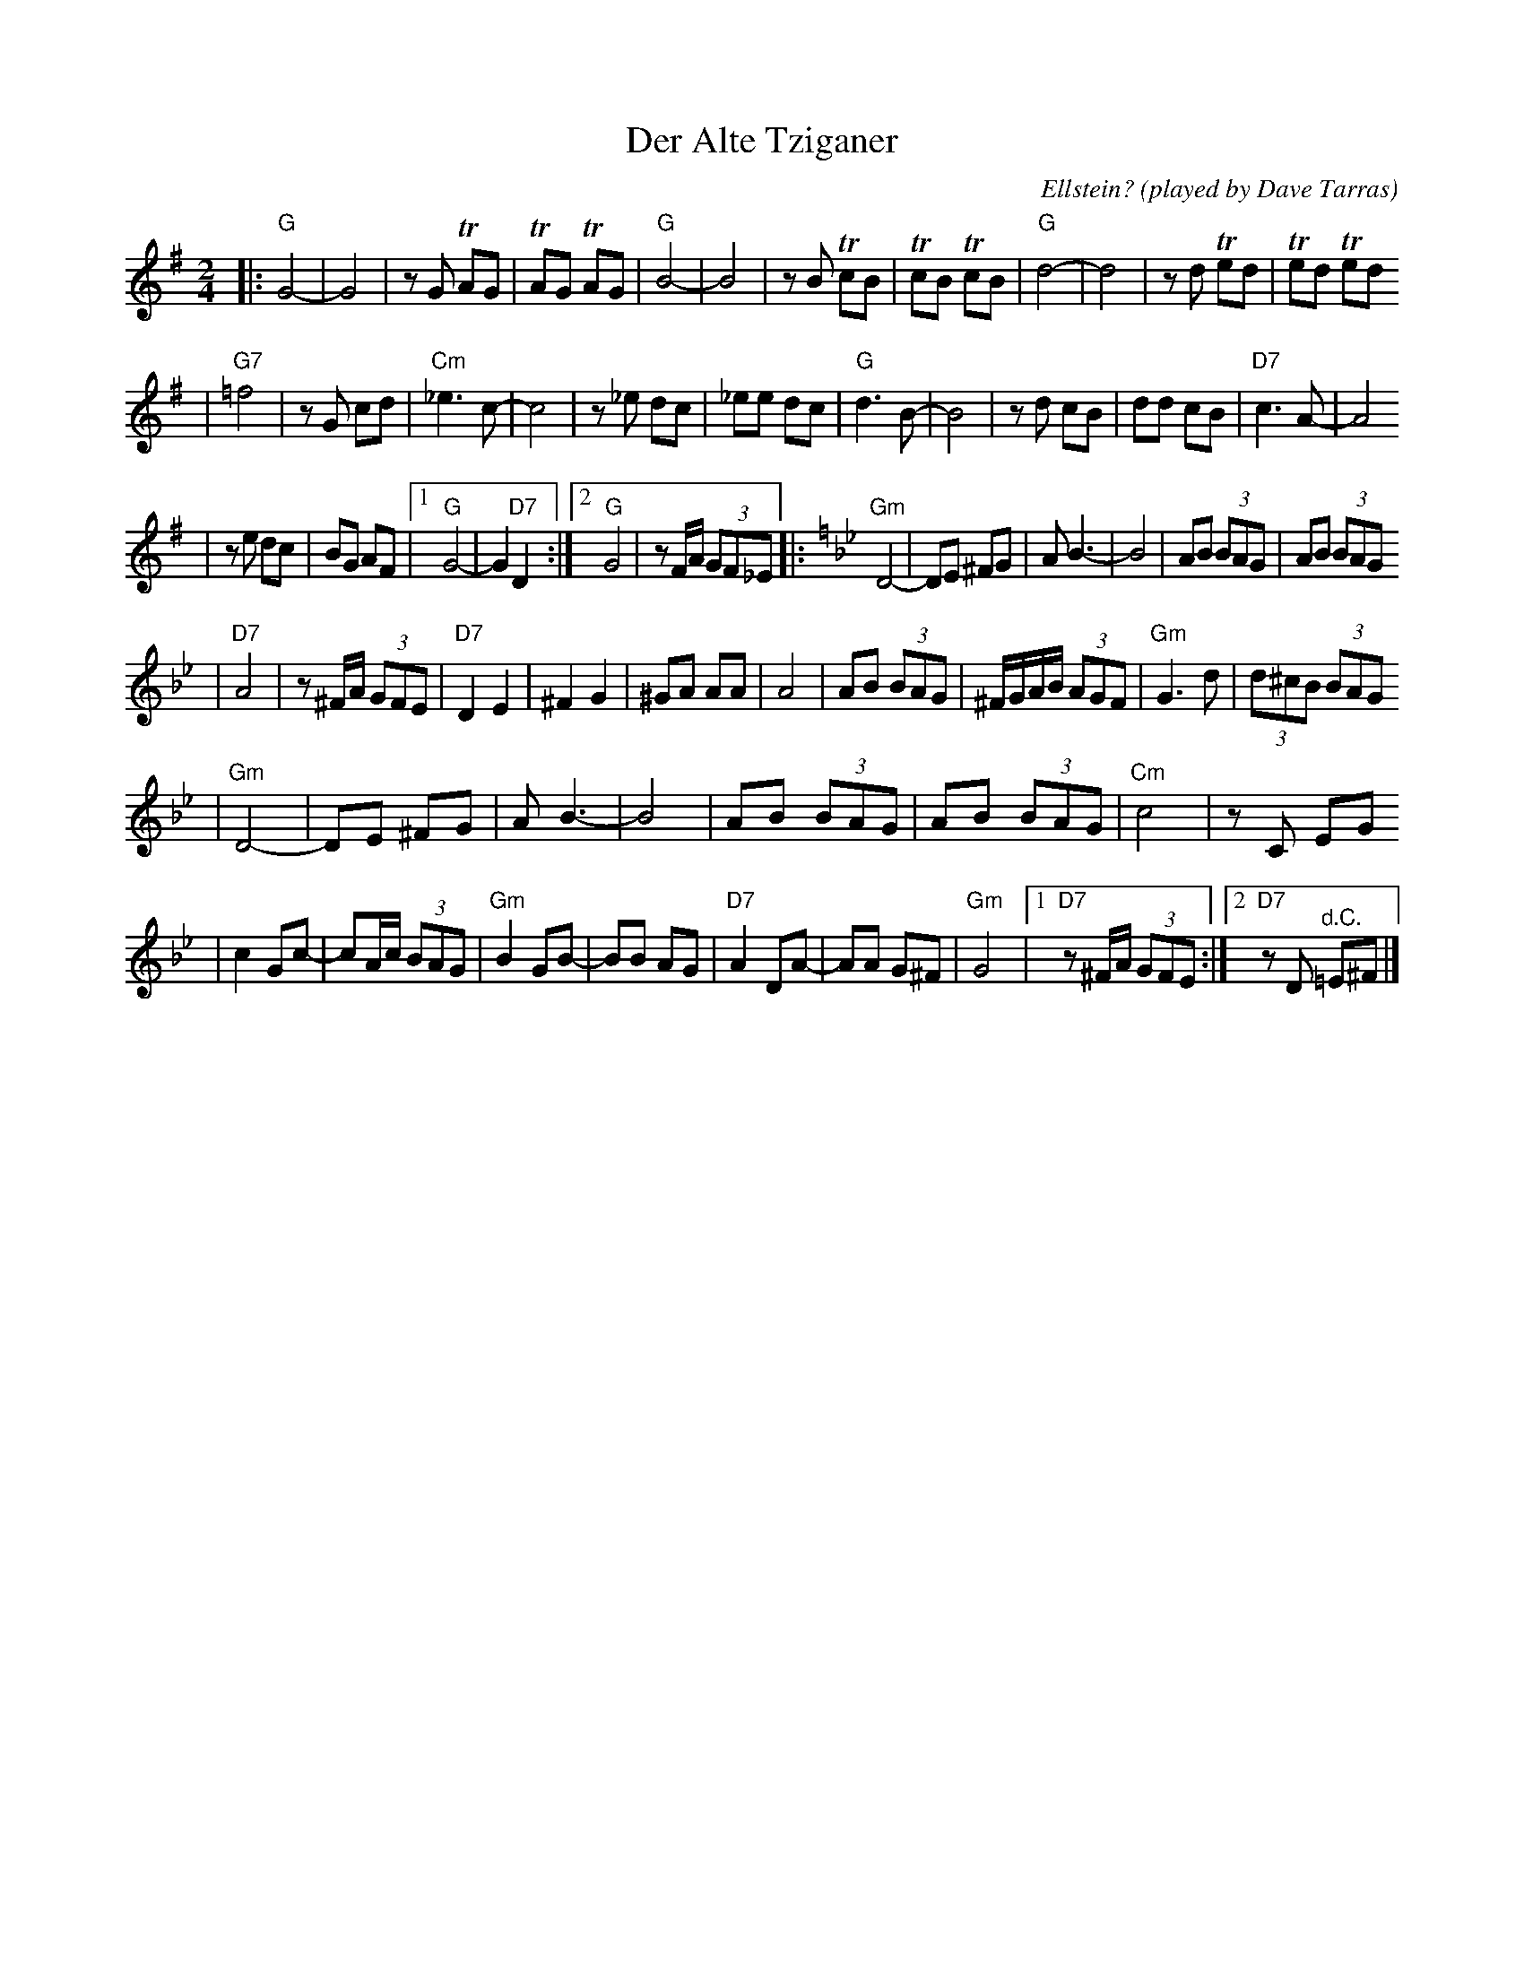 X: 154
T: Der Alte Tziganer
C: Ellstein?
O: played by Dave Tarras
S: handwritten MS labelled "SB3"
Z: 2006 John Chambers <jc:trillian.mit.edu>
M: 2/4
L: 1/8
K: G
|: "G"G4- | G4 \
| zG TAG | TAG TAG \
| "G"B4- | B4 \
| zB TcB | TcB TcB \
| "G"d4- | d4 \
| zd Ted | Ted Ted
| "G7"=f4 | zG cd \
| "Cm"_e3 c- | c4 \
| z_e dc | _ee dc \
| "G"d3 B- | B4 \
| zd cB | dd cB \
| "D7"c3 A- | A4
| ze dc | BG AF \
|1 "G"G4- | G2 "D7"D2 \
:|2 "G"G4 | zF/A/ (3GF_E \
[K:Gm] \
|: "Gm"D4- | DE ^FG \
| A B3- | B4 \
| AB (3BAG | AB (3BAG
| "D7"A4 | z^F/A/ (3GFE \
| "D7"D2 E2 | ^F2 G2 \
| ^GA AA | A4 \
| AB (3BAG | ^F/G/A/B/ (3AGF \
| "Gm"G3 d | (3d^cB (3BAG
| "Gm"D4- | DE ^FG \
| A B3- | B4 \
| AB (3BAG | AB (3BAG \
| "Cm"c4 | zC EG
| c2 Gc- | cA/c/ (3BAG \
| "Gm"B2 GB- | BB AG \
| "D7"A2 DA- | AA G^F \
| "Gm"G4 |1 "D7"z^F/A/ (3GFE :|2 "D7"zD "^d.C."=E^F |]
